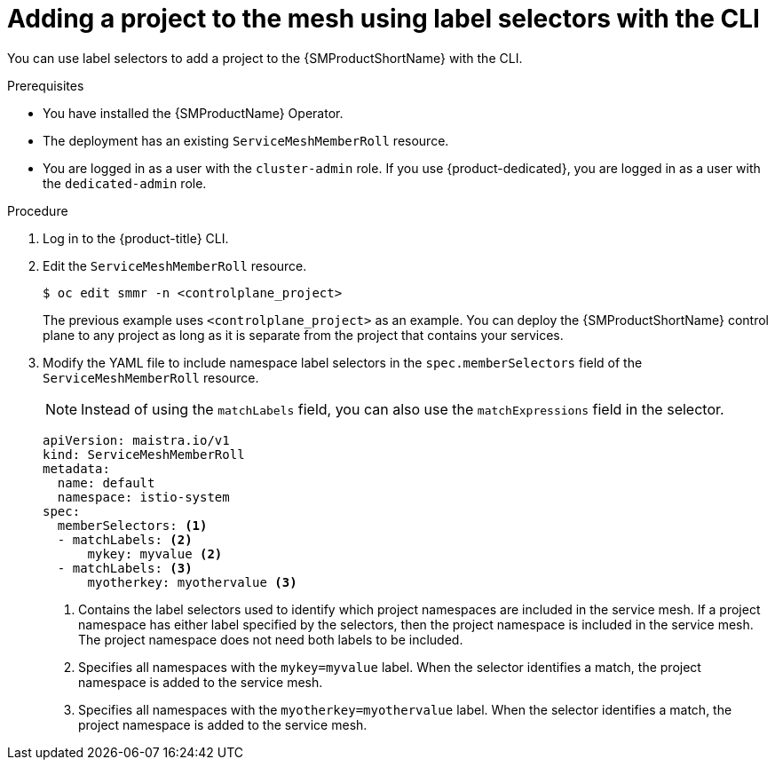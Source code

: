 // Module included in the following assemblies:
//
// * service_mesh/v2x/installing-ossm.adoc

:_mod-docs-content-type: PROCEDURE
[id="ossm-adding-project-using-label-selectors-cli_{context}"]
= Adding a project to the mesh using label selectors with the CLI

You can use label selectors to add a project to the {SMProductShortName} with the CLI.

.Prerequisites
* You have installed the {SMProductName} Operator.
* The deployment has an existing `ServiceMeshMemberRoll` resource.
* You are logged in as a user with the `cluster-admin` role. If you use {product-dedicated}, you are logged in as a user with the `dedicated-admin` role.

.Procedure

. Log in to the {product-title} CLI.

. Edit the `ServiceMeshMemberRoll` resource.
+
[source,terminal]
----
$ oc edit smmr -n <controlplane_project>
----
+
The previous example uses `<controlplane_project>` as an example. You can deploy the {SMProductShortName} control plane to any project as long as it is separate from the project that contains your services.

. Modify the YAML file to include namespace label selectors in the `spec.memberSelectors` field of the `ServiceMeshMemberRoll` resource.
+
[NOTE]
====
Instead of using the `matchLabels` field, you can also use the `matchExpressions` field in the selector.
====
+
[source,yaml]
----
apiVersion: maistra.io/v1
kind: ServiceMeshMemberRoll
metadata:
  name: default
  namespace: istio-system
spec:
  memberSelectors: <1>
  - matchLabels: <2>
      mykey: myvalue <2>
  - matchLabels: <3>
      myotherkey: myothervalue <3>
----
<1> Contains the label selectors used to identify which project namespaces are included in the service mesh. If a project namespace has either label specified by the selectors, then the project namespace is included in the service mesh. The project namespace does not need both labels to be included.
<2> Specifies all namespaces with the `mykey=myvalue` label. When the selector identifies a match, the project namespace is added to the service mesh.
<3> Specifies all namespaces with the `myotherkey=myothervalue` label. When the selector identifies a match, the project namespace is added to the service mesh.
